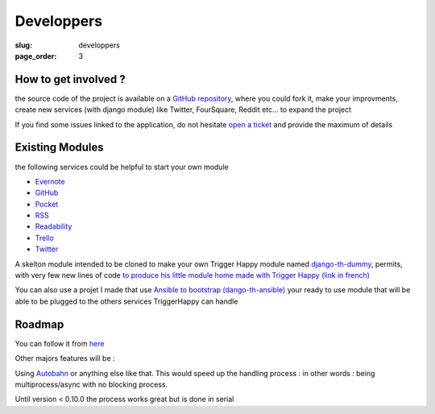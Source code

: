Developpers
===========
:slug: developpers
:page_order: 3

How to get involved ?
---------------------

the source code of the project is available on a `GitHub repository`_, where you could fork it, make your improvments, create new services (with django module) like Twitter, FourSquare, Reddit etc... to expand the project

If you find some issues linked to the application, do not hesitate `open a ticket`_ and provide the maximum of details

Existing Modules
----------------
the following services could be helpful to start your own module

* `Evernote`_
* `GitHub`_
* `Pocket`_
* `RSS`_
* `Readability`_
* `Trello`_
* `Twitter`_

A skelton module intended to be cloned to make your own Trigger Happy module named `django-th-dummy`_, permits, with very few new lines of code `to produce his little module home made with Trigger Happy (link in french)`_

You can also use a projet I made that use `Ansible to bootstrap (dango-th-ansible)`_ your ready to use module that will be able to be plugged to the others services TriggerHappy can handle

Roadmap
-------
You can follow it from `here`_

Other majors features will be : 

Using `Autobahn`_ or anything else like that. This would speed up the handling process : in other words : being multiprocess/async with no blocking process.

Until version < 0.10.0 the process works great but is done in serial


.. _GitHub: https://github.com/
.. _`GitHub repository`: https://github.com/foxmask/django-th
.. _`open a ticket`: https://github.com/foxmask/django-th/issues/new
.. _`django-th-dummy`: https://github.com/foxmask/django-th-dummy
.. _Evernote: https://github.com/foxmask/django-th/tree/master/th_evernote
.. _Pocket: https://github.com/foxmask/django-th/tree/master/th_pocket
.. _RSS: https://github.com/foxmask/django-th/tree/master/th_rss
.. _Readability: https://github.com/foxmask/django-th/tree/master/th_readability
.. _Trello: https://github.com/foxmask/django-th/tree/master/th_trello
.. _Twitter: https://github.com/foxmask/django-th/tree/master/th_twitter
.. _`to produce his little module home made with Trigger Happy (link in french)`: http://www.foxmask.info/post/2013/12/09/trigger-happy-comment-pondre-son-propre-module
.. _here: https://github.com/foxmask/django-th/issues/milestones
.. _Autobahn: http://autobahn.ws
.. _`Ansible to bootstrap (dango-th-ansible)`: https://github.com/foxmask/django-th-ansible

